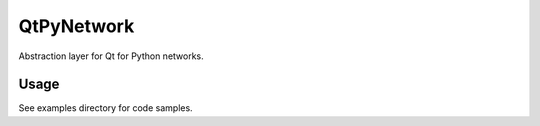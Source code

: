 QtPyNetwork
===========

Abstraction layer for Qt for Python networks.

Usage
-----

See examples directory for code samples.
